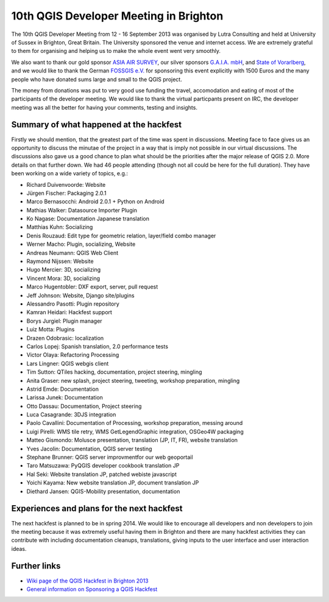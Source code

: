 =======================================
10th QGIS Developer Meeting in Brighton
=======================================

The 10th QGIS Developer Meeting from 12 - 16 September 2013 was organised by Lutra Consulting and held at University of Sussex in Brighton, Great Britain. The University sponsored the venue and internet access. We are extremely grateful to them for organising and helping us to make the whole event went very smoothly. 

We also want to thank our gold sponsor `ASIA AIR SURVEY <http://www.asiaairsurvey.com/>`_, our silver sponsors `G.A.I.A. mbH <http://www.gaia-mbh.de>`_, and `State of Vorarlberg <http://www.vorarlberg.at/>`_, and we would like to thank the German `FOSSGIS e.V. <http://www.fossgis.de>`_ for sponsoring this event explicitly with 1500 Euros and the many people who have donated sums large and small to the QGIS project.

The money from donations was put to very good use funding the travel, accomodation and eating of most of the participants of the developer meeting. We would like to thank the virtual particpants present on IRC, the developer meeting was all the better for having your comments, testing and insights.

.. figure:: https://lh6.googleusercontent.com/-h1AmkqewtPM/UjXHfZ0YmoI/AAAAAAAAAiI/QvK2RhxvQaQ/w898-h601-no/DSC09964.JPG
   :alt: Group picture
   
Summary of what happened at the hackfest
========================================

Firstly we should mention, that the greatest part of the time was spent in discussions. Meeting face to face gives us an opportunity to discuss the minutae of the project in a way that is imply not possible in our virtual discussions. The discussions also gave us a good chance to plan what should be the priorities after the major release of QGIS 2.0. More details on that further down. We had 46 people attending (though not all could be here for the full duration). They have been working on a wide variety of topics, e.g.:

- Richard Duivenvoorde: Website
- Jürgen Fischer: Packaging 2.0.1
- Marco Bernasocchi: Android 2.0.1 + Python on Android
- Mathias Walker: Datasource Importer Plugin
- Ko Nagase: Documentation Japanese translation
- Matthias Kuhn: Socializing
- Denis Rouzaud: Edit type for geometric relation, layer/field combo manager
- Werner Macho: Plugin, socializing, Website
- Andreas Neumann: QGIS Web Client
- Raymond Nijssen: Website
- Hugo Mercier: 3D, socializing
- Vincent Mora: 3D, socializing
- Marco Hugentobler: DXF export, server, pull request
- Jeff Johnson: Website, Django site/plugins
- Alessandro Pasotti: Plugin repository
- Kamran Heidari: Hackfest support
- Borys Jurgiel: Plugin manager
- Luiz Motta: Plugins
- Drazen Odobrasic: localization
- Carlos Lopej: Spanish translation, 2.0 performance tests
- Victor Olaya: Refactoring Processing
- Lars Lingner: QGIS webgis client
- Tim Sutton: QTiles hacking, documentation, project steering, mingling
- Anita Graser: new splash, project steering, tweeting, workshop preparation, mingling
- Astrid Emde: Documentation
- Larissa Junek: Documentation
- Otto Dassau: Documentation, Project steering
- Luca Casagrande: 3DJS integration
- Paolo Cavallini: Documentation of Processing, workshop preparation, messing around
- Luigi Pirelli: WMS tile retry, WMS GetLegendGraphic integration, OSGeo4W packaging
- Matteo Gismondo: Molusce presentation, translation (JP, IT, FR), website translation
- Yves Jacolin: Documentation, QGIS server testing
- Stephane Brunner: QGIS server improvmentfor our web geoportail
- Taro Matsuzawa: PyQGIS developer cookbook translation JP
- Hal Seki: Website translation JP, patched webiste javascript
- Yoichi Kayama: New website translation JP, document translation JP
- Diethard Jansen: QGIS-Mobility presentation, documentation

Experiences and plans for the next hackfest
===========================================

The next hackfest is planned to be in spring 2014. We would like to encourage all developers and non developers to join the meeting because it was extremely useful having them in Brighton and there are many hackfest activities they can contribute with including documentation cleanups, translations, giving inputs to the user interface and user interaction ideas.

Further links
=============

* `Wiki page of the QGIS Hackfest in Brighton 2013 <http://hub.qgis.org/wiki/17/10_QGIS_Developer_Meeting_in_Brighton_2013>`_
* `General information on Sponsoring a QGIS Hackfest <http://qgis.org/en/site/getinvolved/governance/sponsorship/sponsorship.html#qgis-sponsorship-program>`_



